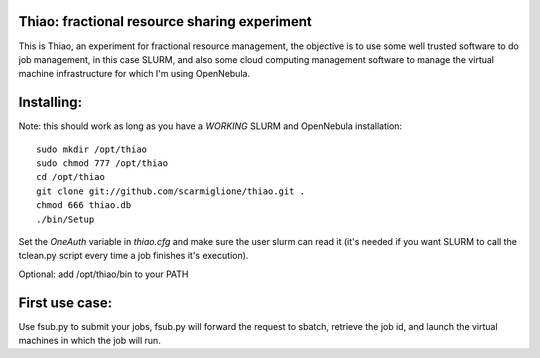 Thiao: fractional resource sharing experiment
---------------------------------------------

This is Thiao, an experiment for fractional resource management, the objective
is to use some well trusted software to do job management, in this case SLURM,
and also some cloud computing management software to manage the virtual machine
infrastructure for which I'm using OpenNebula.


Installing:
-----------

Note: this should work as long as you have a *WORKING* SLURM and OpenNebula
installation::

  sudo mkdir /opt/thiao
  sudo chmod 777 /opt/thiao
  cd /opt/thiao
  git clone git://github.com/scarmiglione/thiao.git .
  chmod 666 thiao.db
  ./bin/Setup

Set the *OneAuth* variable in *thiao.cfg* and make sure the user slurm can read
it (it's needed if you want SLURM to call the tclean.py script every time a job
finishes it's execution).


Optional: add /opt/thiao/bin to your PATH


First use case:
---------------

Use fsub.py to submit your jobs, fsub.py will forward the request to sbatch,
retrieve the job id, and launch the virtual machines in which the job will run.


